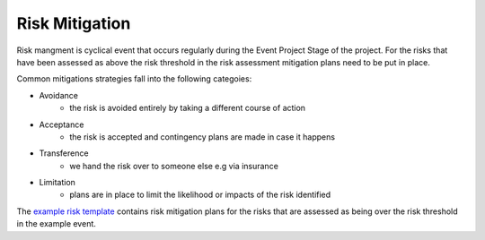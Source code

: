 .. _Risk-Mitigation:

Risk Mitigation
===============
Risk mangment is cyclical event that occurs regularly during the Event Project Stage of the project. For the risks that have been assessed as above the risk threshold in the risk assessment mitigation plans  need to be put in place.

Common mitigations strategies fall into the following categoies:

- Avoidance 
   - the risk is avoided entirely by taking a different course of action
- Acceptance 
   - the risk is accepted and contingency plans are made in case it happens
- Transference 
   - we hand the risk over to someone else e.g via insurance
- Limitation 
   - plans are in place to limit the likelihood or impacts of the risk identified

The `example risk template <https://zenodo.org/record/4088024>`_ contains risk mitigation plans for the risks that are assessed as being over the risk threshold in the example event.

